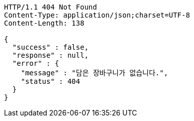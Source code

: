 [source,http,options="nowrap"]
----
HTTP/1.1 404 Not Found
Content-Type: application/json;charset=UTF-8
Content-Length: 138

{
  "success" : false,
  "response" : null,
  "error" : {
    "message" : "담은 장바구니가 없습니다.",
    "status" : 404
  }
}
----
